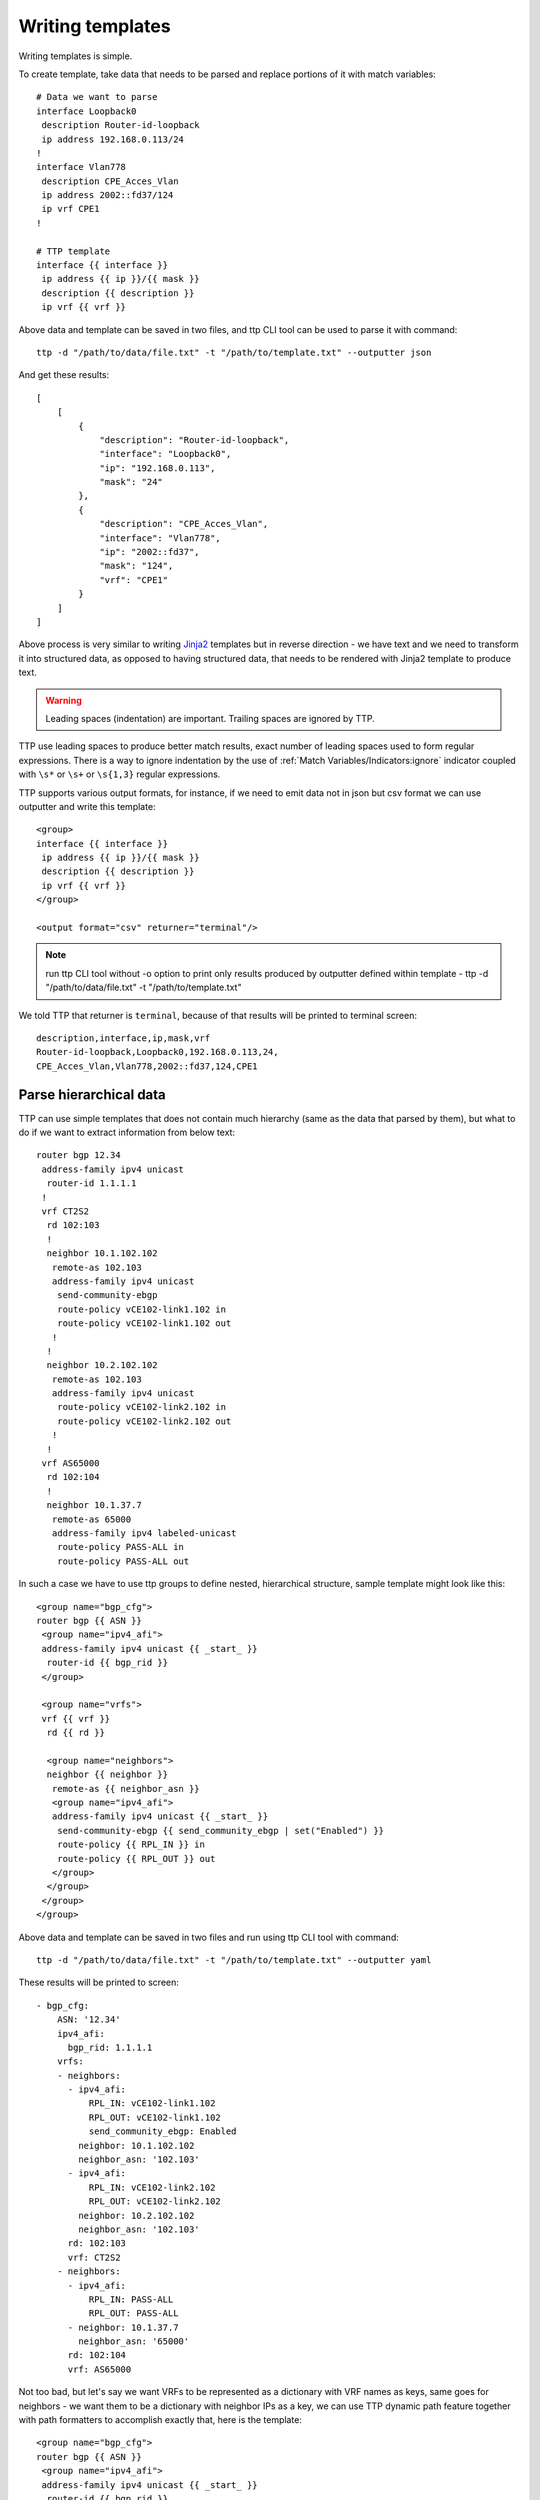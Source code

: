 Writing templates
=================

Writing templates is simple.

To create template, take data that needs to be parsed and replace portions of it with match variables::

    # Data we want to parse
    interface Loopback0
     description Router-id-loopback
     ip address 192.168.0.113/24
    !
    interface Vlan778
     description CPE_Acces_Vlan
     ip address 2002::fd37/124
     ip vrf CPE1
    !

    # TTP template
    interface {{ interface }}
     ip address {{ ip }}/{{ mask }}
     description {{ description }}
     ip vrf {{ vrf }}
    
Above data and template can be saved in two files, and ttp CLI tool can be used to parse it with command::

    ttp -d "/path/to/data/file.txt" -t "/path/to/template.txt" --outputter json	
	
And get these results::

    [
        [
            {
                "description": "Router-id-loopback",
                "interface": "Loopback0",
                "ip": "192.168.0.113",
                "mask": "24"
            },
            {
                "description": "CPE_Acces_Vlan",
                "interface": "Vlan778",
                "ip": "2002::fd37",
                "mask": "124",
                "vrf": "CPE1"
            }
        ]
    ]

Above process is very similar to writing `Jinja2 <https://palletsprojects.com/p/jinja/>`_ templates but in reverse direction - we have text and we need to transform it into structured data, as opposed to having structured data, that needs to be rendered with Jinja2 template to produce text.

.. warning:: Leading spaces (indentation) are important. Trailing spaces are ignored by TTP.

TTP use leading spaces to produce better match results, exact number of leading spaces used to form regular expressions. There is a way to ignore indentation by the use of :ref:`Match Variables/Indicators:ignore` indicator coupled with ``\s*`` or ``\s+`` or ``\s{1,3}`` regular expressions. 

TTP supports various output formats, for instance, if we need to emit data not in json but csv format we can use outputter and write this template::

    <group>
    interface {{ interface }}
     ip address {{ ip }}/{{ mask }}
     description {{ description }}
     ip vrf {{ vrf }}
    </group>
    
    <output format="csv" returner="terminal"/> 

.. note:: run ttp CLI tool without -o option to print only results produced by outputter defined within template - ttp -d "/path/to/data/file.txt" -t "/path/to/template.txt"

We told TTP that returner is ``terminal``, because of that results will be printed to terminal screen::

    description,interface,ip,mask,vrf
    Router-id-loopback,Loopback0,192.168.0.113,24,
    CPE_Acces_Vlan,Vlan778,2002::fd37,124,CPE1

Parse hierarchical data
-----------------------

TTP can use simple templates that does not contain much hierarchy (same as the data that parsed by them), but what to do if we want to extract information from below text::

    router bgp 12.34
     address-family ipv4 unicast
      router-id 1.1.1.1
     !
     vrf CT2S2
      rd 102:103
      !
      neighbor 10.1.102.102
       remote-as 102.103
       address-family ipv4 unicast
        send-community-ebgp
        route-policy vCE102-link1.102 in
        route-policy vCE102-link1.102 out
       !
      !
      neighbor 10.2.102.102
       remote-as 102.103
       address-family ipv4 unicast
        route-policy vCE102-link2.102 in
        route-policy vCE102-link2.102 out
       !
      !
     vrf AS65000
      rd 102:104
      !
      neighbor 10.1.37.7
       remote-as 65000
       address-family ipv4 labeled-unicast
        route-policy PASS-ALL in
        route-policy PASS-ALL out
    
In such a case we have to use ttp groups to define nested, hierarchical structure, sample template might look like this::

    <group name="bgp_cfg">
    router bgp {{ ASN }}
     <group name="ipv4_afi">
     address-family ipv4 unicast {{ _start_ }}
      router-id {{ bgp_rid }}
     </group>
     
     <group name="vrfs">
     vrf {{ vrf }}
      rd {{ rd }}
      
      <group name="neighbors">
      neighbor {{ neighbor }}
       remote-as {{ neighbor_asn }}
       <group name="ipv4_afi">
       address-family ipv4 unicast {{ _start_ }}
        send-community-ebgp {{ send_community_ebgp | set("Enabled") }}
        route-policy {{ RPL_IN }} in
        route-policy {{ RPL_OUT }} out
       </group>
      </group>
     </group>
    </group>
    
Above data and template can be saved in two files and run using ttp CLI tool with command::

    ttp -d "/path/to/data/file.txt" -t "/path/to/template.txt" --outputter yaml	
	
These results will be printed to screen::

    - bgp_cfg:
        ASN: '12.34'
        ipv4_afi:
          bgp_rid: 1.1.1.1
        vrfs:
        - neighbors:
          - ipv4_afi:
              RPL_IN: vCE102-link1.102
              RPL_OUT: vCE102-link1.102
              send_community_ebgp: Enabled
            neighbor: 10.1.102.102
            neighbor_asn: '102.103'
          - ipv4_afi:
              RPL_IN: vCE102-link2.102
              RPL_OUT: vCE102-link2.102
            neighbor: 10.2.102.102
            neighbor_asn: '102.103'
          rd: 102:103
          vrf: CT2S2
        - neighbors:
          - ipv4_afi:
              RPL_IN: PASS-ALL
              RPL_OUT: PASS-ALL
          - neighbor: 10.1.37.7
            neighbor_asn: '65000'
          rd: 102:104
          vrf: AS65000

Not too bad, but let's say we want VRFs to be represented as a dictionary with VRF names as keys, same goes for neighbors - we want them to be a dictionary with neighbor IPs as a key, we can use TTP dynamic path feature together with path formatters to accomplish exactly that, here is the template::

    <group name="bgp_cfg">
    router bgp {{ ASN }}
     <group name="ipv4_afi">
     address-family ipv4 unicast {{ _start_ }}
      router-id {{ bgp_rid }}
     </group>
     !
     <group name="vrfs.{{ vrf }}">
     vrf {{ vrf }}
      rd {{ rd }}
      !
      <group name="peers.{{ neighbor }}**">
      neighbor {{ neighbor }}
       remote-as {{ neighbor_asn }}
       <group name="ipv4_afi">
       address-family ipv4 unicast {{ _start_ }}
        send-community-ebgp {{ send_community_ebgp | set("Enabled") }}
        route-policy {{ RPL_IN }} in
        route-policy {{ RPL_OUT }} out
       </group>
      </group>
     </group>
    </group>
    
After parsing TTP will print these structure::

    - bgp_cfg:
        ASN: '12.34'
        ipv4_afi:
          bgp_rid: 1.1.1.1
        vrfs:
          AS65000:
            peers:
              10.1.37.7:
                ipv4_afi:
                  RPL_IN: PASS-ALL
                  RPL_OUT: PASS-ALL
                neighbor_asn: '65000'
            rd: 102:104
          CT2S2:
            peers:
              10.1.102.102:
                ipv4_afi:
                  RPL_IN: vCE102-link1.102
                  RPL_OUT: vCE102-link1.102
                  send_community_ebgp: Enabled
                neighbor_asn: '102.103'
              10.2.102.102:
                ipv4_afi:
                  RPL_IN: vCE102-link2.102
                  RPL_OUT: vCE102-link2.102
                neighbor_asn: '102.103'
            rd: 102:103
        
That's better, but what actually changed to have such a different results, well, not to much by the look of it, but quite a lot in fact.

TTP group's name attribute actually used as a path where to save group parsing results within results tree, to denote different levels dot symbol can be used, that is how we get new *vrf* and *peers* keys in the output. 

In addition we used TTP dynamic path feature by introducing ``{{ vrf }}`` and ``{{ neighbor }}`` in the name of the group, that will be dynamically substituted with matching results.

Moreover, we also have to use double star ``**`` path formatter to tell TTP that ``{{ neighbor }}`` child content should be kept as a dictionary and not transformed into list (default behavior) whenever we add new data to that portion of results tree.

Parse text tables
-----------------

TBD

Parse show commands output
--------------------------

TBD

Outputting results
------------------

TBD